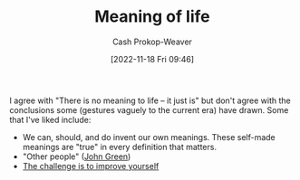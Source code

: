 :PROPERTIES:
:ID:       a3f583df-ed84-4d4c-abaf-2b39ac4f2777
:LAST_MODIFIED: [2023-09-06 Wed 08:04]
:END:
#+title: Meaning of life
#+hugo_custom_front_matter: :slug "a3f583df-ed84-4d4c-abaf-2b39ac4f2777"
#+author: Cash Prokop-Weaver
#+date: [2022-11-18 Fri 09:46]
#+filetags: :concept:

I agree with "There is no meaning to life -- it just is" but don't agree with the conclusions some (gestures vaguely to the current era) have drawn. Some that I've liked include:

- We can, should, and do invent our own meanings. These self-made meanings are "true" in every definition that matters.
- "Other people" ([[id:4eaa8d9d-b4d1-4373-8723-d19d9c1dc38b][John Green]])
- [[id:b14ec1e9-5ac3-4c1a-a309-643515a10d84][The challenge is to improve yourself]]

* Flashcards :noexport:
